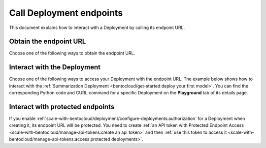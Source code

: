 =========================
Call Deployment endpoints
=========================

This document explains how to interact with a Deployment by calling its endpoint URL.

Obtain the endpoint URL
-----------------------

Choose one of the following ways to obtain the endpoint URL.

.. tab-set::

    .. tab-item:: BentoML CLI

        Install `jq <https://github.com/jqlang/jq>`_, then run the following command.

        .. code-block:: bash

            bentoml deployment get <your_deployment_name> -o json | jq ."endpoint_urls"

    .. tab-item:: Python API

        .. code-block:: python

            import bentoml

            deployment_info = bentoml.deployment.get('your_deployment_name')
            print(deployment_info.get_endpoint_urls())

    .. tab-item:: BentoCloud console

        1. Navigate to the **Deployments** page.
        2. Click the desired Deployment.
        3. On the details page, you can find the endpoint URL under the Deployment's name.

           .. image:: ../../_static/img/bentocloud/how-to/call-deployment-endpoints/deployment-endpoint-url.png
              :alt: Screenshot of BentoCloud deployment details page highlighting where to find the endpoint URL

Interact with the Deployment
----------------------------

Choose one of the following ways to access your Deployment with the endpoint URL. The example below shows how to interact with the :ref:`Summarization Deployment <bentocloud/get-started:deploy your first model>`. You can find the corresponding Python code and CURL command for a specific Deployment on the **Playground** tab of its details page.

.. tab-set::

    .. tab-item:: CURL

        .. code-block:: bash

            curl -X 'POST' \
                'https://<deployment_endpoint_url>/summarize' \
                -H 'accept: text/plain' \
                -H 'Content-Type: application/json' \
                -d '{
                "text": "Your long text to summarize"
                }'

    .. tab-item:: Python client

        Include the endpoint URL in your client as below. For more information, see :doc:`/build-with-bentoml/clients`.

        .. code-block:: python

            import bentoml

            client = bentoml.SyncHTTPClient(url='<deployment_endpoint_url>')
            result: str = client.summarize(text="Your long text to summarize")
            print(result)

        You can retrieve the information of a client by using ``get_client`` or ``get_async_client`` (set the ``token`` parameter if you enable :ref:`scale-with-bentocloud/deployment/configure-deployments:authorization`), then call its available endpoint to make HTTP requests to your Deployment.

        .. code-block:: python

            import bentoml

            dep = bentoml.deployment.get(name="deploy-1")
            # Get synchronous HTTP client for Deployment:
            client = dep.get_client()
            # Get asynchronous HTTP client for Deployment:
            async_client = dep.get_async_client()
            # Call the client's endpoint to interact
            result = client.summarize(text="Your long text to summarize")

    .. tab-item:: Swagger UI

        Access the Deployment endpoint URL directly. The Swagger UI dynamically generates documentation and a user interface based on OpenAPI Specifications.

        .. image:: ../../_static/img/bentocloud/how-to/call-deployment-endpoints/swagger-ui.png
           :alt: Screenshot of Swagger UI interface for a BentoML deployment showing API documentation and interactive testing capabilities

Interact with protected endpoints
---------------------------------

If you enable :ref:`scale-with-bentocloud/deployment/configure-deployments:authorization` for a Deployment when creating it, its endpoint URL will be protected. You need to create :ref:`an API token with Protected Endpoint Access <scale-with-bentocloud/manage-api-tokens:create an api token>` and then :ref:`use this token to access it <scale-with-bentocloud/manage-api-tokens:access protected deployments>`.
